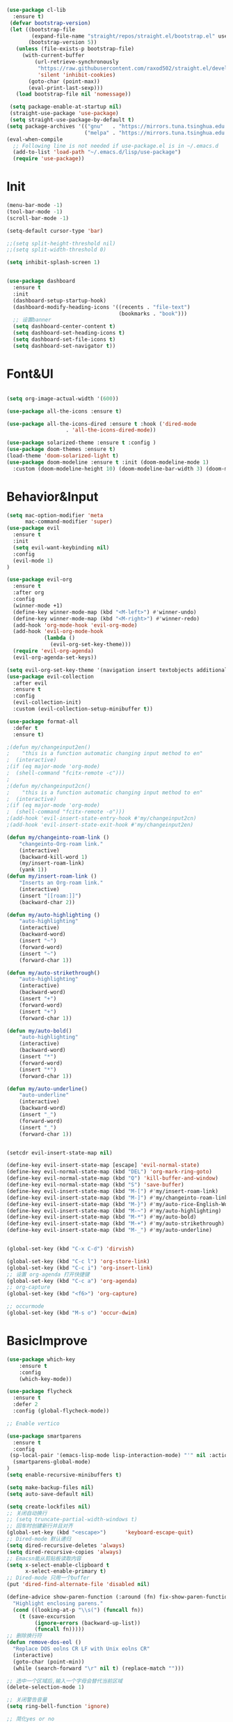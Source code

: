 #+begin_src emacs-lisp
(use-package cl-lib
  :ensure t)
 (defvar bootstrap-version)
 (let ((bootstrap-file
        (expand-file-name "straight/repos/straight.el/bootstrap.el" user-emacs-directory))
       (bootstrap-version 5))
   (unless (file-exists-p bootstrap-file)
     (with-current-buffer
         (url-retrieve-synchronously
          "https://raw.githubusercontent.com/raxod502/straight.el/develop/install.el"
          'silent 'inhibit-cookies)
       (goto-char (point-max))
       (eval-print-last-sexp)))
   (load bootstrap-file nil 'nomessage))
 
 (setq package-enable-at-startup nil)
 (straight-use-package 'use-package)
 (setq straight-use-package-by-default t)
(setq package-archives '(("gnu"   . "https://mirrors.tuna.tsinghua.edu.cn/elpa/gnu/")
                         ("melpa" . "https://mirrors.tuna.tsinghua.edu.cn/elpa/melpa/")))
(eval-when-compile
  ;; Following line is not needed if use-package.el is in ~/.emacs.d
  (add-to-list 'load-path "~/.emacs.d/lisp/use-package")
  (require 'use-package))
#+end_src
* Init
#+begin_src emacs-lisp
  (menu-bar-mode -1)
  (tool-bar-mode -1)
  (scroll-bar-mode -1)

  (setq-default cursor-type 'bar)

  ;;(setq split-height-threshold nil)
  ;;(setq split-width-threshold 0)

  (setq inhibit-splash-screen 1)


  (use-package dashboard 
    :ensure t
    :init
    (dashboard-setup-startup-hook)
    (dashboard-modify-heading-icons '((recents . "file-text") 
                                      (bookmarks . "book")))
    ;; 设置banner
    (setq dashboard-center-content t) 
    (setq dashboard-set-heading-icons t) 
    (setq dashboard-set-file-icons t) 
    (setq dashboard-set-navigator t))
#+end_src
* Font&UI
#+begin_src emacs-lisp

  (setq org-image-actual-width '(600))

  (use-package all-the-icons :ensure t)

  (use-package all-the-icons-dired :ensure t :hook ('dired-mode
                     . 'all-the-icons-dired-mode))

  (use-package solarized-theme :ensure t :config )
  (use-package doom-themes :ensure t) 
  (load-theme 'doom-solarized-light t)
  (use-package doom-modeline :ensure t :init (doom-modeline-mode 1)
    :custom (doom-modeline-height 10) (doom-modeline-bar-width 3) (doom-modeline-buffer-file-name-style 'file-name))

#+end_src
* Behavior&Input
#+begin_src emacs-lisp
(setq mac-option-modifier 'meta
      mac-command-modifier 'super)
(use-package evil
  :ensure t
  :init
  (setq evil-want-keybinding nil)
  :config
  (evil-mode 1)
)

(use-package evil-org
  :ensure t
  :after org
  :config
  (winner-mode +1)
  (define-key winner-mode-map (kbd "<M-left>") #'winner-undo)
  (define-key winner-mode-map (kbd "<M-right>") #'winner-redo)
  (add-hook 'org-mode-hook 'evil-org-mode)
  (add-hook 'evil-org-mode-hook
            (lambda ()
              (evil-org-set-key-theme)))
  (require 'evil-org-agenda)
  (evil-org-agenda-set-keys))

(setq evil-org-set-key-theme '(navigation insert textobjects additional calendar))
(use-package evil-collection
  :after evil
  :ensure t
  :config
  (evil-collection-init)
  :custom (evil-collection-setup-minibuffer t))

(use-package format-all
  :defer t
  :ensure t)

;(defun my/changeinput2en()
;    "this is a function automatic changing input method to en"
;  (interactive)
;(if (eq major-mode 'org-mode)
;  (shell-command "fcitx-remote -c")))
;
;(defun my/changeinput2cn()
;    "this is a function automatic changing input method to en"
;  (interactive)
;(if (eq major-mode 'org-mode)
;  (shell-command "fcitx-remote -o")))
;(add-hook 'evil-insert-state-entry-hook #'my/changeinput2cn)
;(add-hook 'evil-insert-state-exit-hook #'my/changeinput2en)

(defun my/changeinto-roam-link ()
    "changeinto-Org-roam link."
    (interactive)
    (backward-kill-word 1)
    (my/insert-roam-link)
    (yank 1))
(defun my/insert-roam-link ()
    "Inserts an Org-roam link."
    (interactive)
    (insert "[[roam:]]")
    (backward-char 2))

(defun my/auto-highlighting ()
    "auto-highlighting"
    (interactive)
    (backward-word)
    (insert "~")
    (forward-word)
    (insert "~")
    (forward-char 1))

(defun my/auto-strikethrough()
    "auto-highlighting"
    (interactive)
    (backward-word)
    (insert "+")
    (forward-word)
    (insert "+")
    (forward-char 1))

(defun my/auto-bold()
    "auto-highlighting"
    (interactive)
    (backward-word)
    (insert "*")
    (forward-word)
    (insert "*")
    (forward-char 1))

(defun my/auto-underline()
    "auto-underline"
    (interactive)
    (backward-word)
    (insert "_")
    (forward-word)
    (insert "_")
    (forward-char 1))


(setcdr evil-insert-state-map nil)

(define-key evil-insert-state-map [escape] 'evil-normal-state)
(define-key evil-normal-state-map (kbd "DEL") 'org-mark-ring-goto)
(define-key evil-normal-state-map (kbd "Q") 'kill-buffer-and-window)
(define-key evil-normal-state-map (kbd "S") 'save-buffer)
(define-key evil-insert-state-map (kbd "M-[") #'my/insert-roam-link)
(define-key evil-insert-state-map (kbd "M-]") #'my/changeinto-roam-link)
(define-key evil-insert-state-map (kbd "M-}") #'my/auto-rice-English-Word)
(define-key evil-insert-state-map (kbd "M-~") #'my/auto-highlighting)
(define-key evil-insert-state-map (kbd "M-*") #'my/auto-bold)
(define-key evil-insert-state-map (kbd "M-+") #'my/auto-strikethrough)
(define-key evil-insert-state-map (kbd "M-_") #'my/auto-underline)


(global-set-key (kbd "C-x C-d") 'dirvish)

(global-set-key (kbd "C-c l") 'org-store-link)
(global-set-key (kbd "C-c i") 'org-insert-link)
;; 设置 org-agenda 打开快捷键
(global-set-key (kbd "C-c a") 'org-agenda)
;; org-capture
(global-set-key (kbd "<f6>") 'org-capture)

;; occurmode
(global-set-key (kbd "M-s o") 'occur-dwim)

#+end_src
* BasicImprove
#+begin_src emacs-lisp
(use-package which-key
    :ensure t
    :config
    (which-key-mode))

(use-package flycheck
  :ensure t
  :defer 2
  :config (global-flycheck-mode))

;; Enable vertico

(use-package smartparens
  :ensure t
  :config
 (sp-local-pair '(emacs-lisp-mode lisp-interaction-mode) "'" nil :actions nil)
  (smartparens-global-mode)
)
(setq enable-recursive-minibuffers t)

(setq make-backup-files nil)
(setq auto-save-default nil)

(setq create-lockfiles nil)
;; 关闭自动换行
;; (setq truncate-partial-width-windows t)
;; 回车时创建新行并且对齐
(global-set-key (kbd "<escape>")      'keyboard-escape-quit)
;; Dired-mode 默认递归
(setq dired-recursive-deletes 'always)
(setq dired-recursive-copies 'always)
;; Emacsn能从剪贴板读取内容
(setq x-select-enable-clipboard t
      x-select-enable-primary t)
;; Dired-mode 只用一个buffer
(put 'dired-find-alternate-file 'disabled nil)

(define-advice show-paren-function (:around (fn) fix-show-paren-function)
  "Highlight enclosing parens."
  (cond ((looking-at-p "\\s(") (funcall fn))
	(t (save-excursion
	     (ignore-errors (backward-up-list))
	     (funcall fn)))))
;; 删除换行符
(defun remove-dos-eol ()
  "Replace DOS eolns CR LF with Unix eolns CR"
  (interactive)
  (goto-char (point-min))
  (while (search-forward "\r" nil t) (replace-match "")))

;; 选中一个区域后,输入一个字母会替代当前区域
(delete-selection-mode 1)

;; 关闭警告音量
(setq ring-bell-function 'ignore)

;; 简化yes or no
(fset 'yes-or-no-p 'y-or-n-p)

;(use-package perspeen
;  :ensure t
;  :diminish 
;  :init
;  ;; (setq perspeen-use-tab t)
;  (setq perspeen-keymap-prefix [C-tab]) 
;  :config (perspeen-mode))

(use-package yasnippet-snippets
  :ensure t
  :config
  )
(use-package yasnippet
  :ensure t
  :config
  (yas-global-mode 1))

;; 撤销树
(use-package undo-tree 
  :ensure t 
  :hook (after-init . global-undo-tree-mode) 
  :init (setq undo-tree-visualizer-timestamps t undo-tree-enable-undo-in-region nil undo-tree-auto-save-history nil)

  ;; HACK: keep the diff window
  (with-no-warnings (make-variable-buffer-local 'undo-tree-visualizer-diff) 
		    (setq-default undo-tree-visualizer-diff t)))

;; Use embedded webkit browser if possible
  (when (featurep 'xwidget-internal)
    (push '("\\.\\(x?html?\\|pdf\\)\\'"
	    .
	    (lambda (file _link)
	      (xwidget-webkit-browse-url (concat "file://" file))
	      (let ((buf (xwidget-buffer (xwidget-webkit-current-session))))
		(when (buffer-live-p buf)
		  (and (eq buf (current-buffer)) (quit-window))
		  (pop-to-buffer buf)))))
	  org-file-apps))

(use-package recentf
  :straight t
  :bind (("C-x C-r" . recentf-open-files))
  :hook (after-init . recentf-mode)
  :init (setq recentf-max-saved-items 300
	      recentf-exclude
	      '("\\.?cache" ".cask" "url" "COMMIT_EDITMSG\\'" "bookmarks"
		"\\.\\(?:gz\\|gif\\|svg\\|png\\|jpe?g\\|bmp\\|xpm\\)$"
		"\\.?ido\\.last$" "\\.revive$" "/G?TAGS$" "/.elfeed/"
		"^/tmp/" "^/var/folders/.+$" "^/ssh:" "/persp-confs/"
		(lambda (file) (file-in-directory-p file package-user-dir))))
  :config
  (push (expand-file-name recentf-save-file) recentf-exclude)
  (add-to-list 'recentf-filename-handlers #'abbreviate-file-name))
#+end_src
* UsefulApps
#+begin_src emacs-lisp
(use-package magit
 :ensure t
 :defer t
 :commands (magit)
       )
(line-number-mode -1)
(setq large-file-warning-threshold nil)

(use-package dirvish
   :straight t)
#+end_src
* Org
#+begin_src emacs-lisp
(straight-use-package '(org :type built-in))	
(use-package org
  :config
  (setq org-ellipsis " ▾"
        org-src-fontify-natively t
        org-src-tab-acts-natively t
        org-hide-block-startup nil
        org-cycle-separator-lines 2
	org-id-link-to-org-use-id t
	org-return-follows-link t)
  )

(use-package valign
  :ensure t
  :hook
  (org-mode . valign-mode))

(use-package org-download
  :after org
  :ensure t
  :config
  (setq-default org-download-image-dir "~/org/Attachments")
  (setq org-download-annotate-function (lambda (_link) ""))
  :hook ((org-mode dired-mode) . org-download-enable)
  :bind
  (:map org-mode-map
        (("s-Y" . org-download-screenshot)
         ("s-y" . org-download-yank)
         ("s-C" . org-download-clipboard)
         )))
(use-package emacsql
    :ensure t)
(when (and (>= emacs-major-version 26) (executable-find "cc"))
  (use-package org-roam
    :ensure t
    :hook (after-init . org-roam-setup)
    :bind (("C-c n l" . org-roam-buffer-toggle)
           ("C-c n f" . org-roam-node-find)
           ("C-c n g" . org-roam-graph)
           ("C-c n i" . org-roam-node-insert)
           ("C-c n c" . org-roam-capture)
           ("C-c n k" . org-id-get-create)
           ("C-c n v" . org-roam-preview-visit)
           ("C-c n t" . org-roam-dailies-capture-today)
           ("C-c n I" . org-roam-insert-immediate))
    :init
    (setq org-roam-directory "~/Documents/roam"
          org-roam-v2-ack t)
    :config
    (setq org-id-extra-files (org-roam--list-files org-roam-directory))
    (unless (file-exists-p org-roam-directory)
      (make-directory org-roam-directory))))

(use-package org-roam-ui
    :straight t
    :after org-roam
    :config
    (setq org-roam-ui-sync-theme t
          org-roam-ui-follow t
          org-roam-ui-update-on-save t
          org-roam-ui-open-on-start t))
(use-package org-transclusion
	:straight t
	:after org)


(use-package org-superstar
  :ensure t
  :hook (org-mode . org-superstar-mode)
  :config
;(set-face-attribute 'org-level-4 nil :weight 'bold :height 1.0) ;\large
;(set-face-attribute 'org-level-3 nil :weight 'bold :height 1.2) ;\large
;(set-face-attribute 'org-level-2 nil :weight 'bold :height 1.44) ;\Large
;(set-face-attribute 'org-level-1 nil :weight 'bold :height 1.728)
  (setq org-superstar-item-bullet-alist '((?- . ?⁍)))
  (setq org-superstar-headline-bullets-list
  '("➊" "➋" "➌" "➍" "➎" "➏" "➐" "➑" "➒" "➓"))
  )
#+end_src
* Custom
#+begin_src emacs-lisp
(custom-set-variables
  '(evil-undo-system 'undo-tree)
 '(flycheck-warning ((t (:inherit nil :underline nil))))
 '(org-roam-completion-everywhere t)
 '(org-roam-completion-system 'default)
 '(org-roam-db-update-idle-seconds 2))
#+end_src


	
